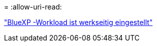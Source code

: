 = 
:allow-uri-read: 


https://docs.netapp.com/us-en/workload-family/media/workload-factory-notice.pdf["BlueXP -Workload ist werkseitig eingestellt"^]
